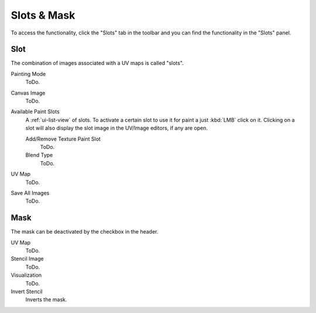 
************
Slots & Mask
************

To access the functionality, click the "Slots" tab in the toolbar and you can find the functionality in the "Slots" panel.

Slot
====

The combination of images associated with a UV maps is called "slots".

Painting Mode
   ToDo.
Canvas Image
   ToDo.
Available Paint Slots
   A :ref:`ui-list-view` of slots.
   To activate a certain slot to use it for paint a just :kbd:`LMB` click on it.
   Clicking on a slot will also display the slot image in the UV/Image editors, if any are open.

   Add/Remove Texture Paint Slot
      ToDo.
   Blend Type
      ToDo.

UV Map
   ToDo.
Save All Images
   ToDo.


Mask
====

The mask can be deactivated by the checkbox in the header.
 
UV Map
   ToDo.
Stencil Image
   ToDo.
Visualization
   ToDo.
Invert Stencil
   Inverts the mask.
